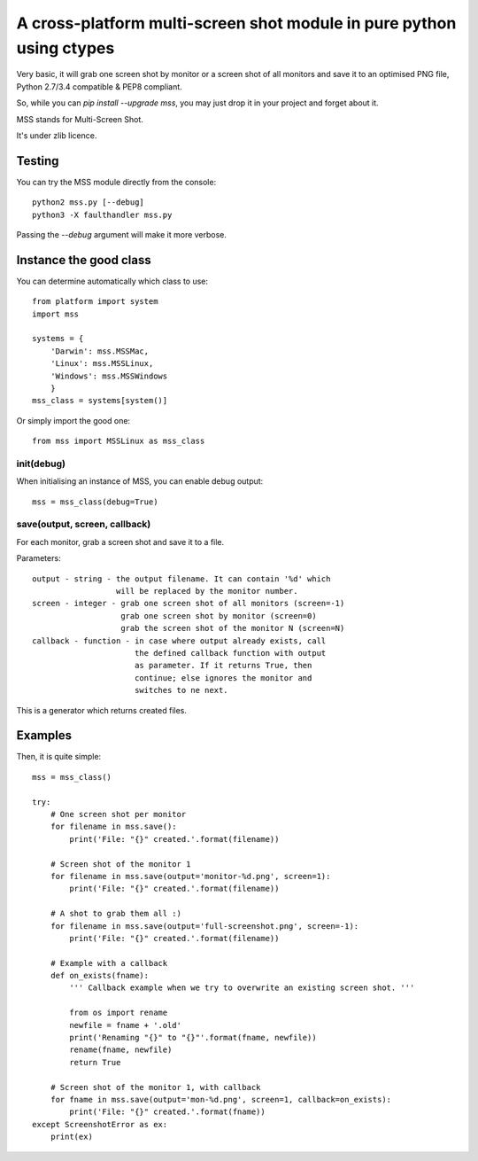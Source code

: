 **********************************************************************
A cross-platform multi-screen shot module in pure python using ctypes
**********************************************************************

Very basic, it will grab one screen shot by monitor or a screen shot of all monitors and save it to an optimised PNG file, Python 2.7/3.4 compatible & PEP8 compliant.

So, while you can `pip install --upgrade mss`, you may just drop it in your project and forget about it.

MSS stands for Multi-Screen Shot.

It's under zlib licence.


Testing
=======

You can try the MSS module directly from the console::

    python2 mss.py [--debug]
    python3 -X faulthandler mss.py

Passing the `--debug` argument will make it more verbose.


Instance the good class
=======================

You can determine automatically which class to use::

    from platform import system
    import mss

    systems = {
        'Darwin': mss.MSSMac,
        'Linux': mss.MSSLinux,
        'Windows': mss.MSSWindows
        }
    mss_class = systems[system()]

Or simply import the good one::

    from mss import MSSLinux as mss_class


init(debug)
-----------

When initialising an instance of MSS, you can enable debug output::

    mss = mss_class(debug=True)


save(output, screen, callback)
------------------------------

For each monitor, grab a screen shot and save it to a file.

Parameters::

    output - string - the output filename. It can contain '%d' which
                      will be replaced by the monitor number.
    screen - integer - grab one screen shot of all monitors (screen=-1)
                       grab one screen shot by monitor (screen=0)
                       grab the screen shot of the monitor N (screen=N)
    callback - function - in case where output already exists, call
                          the defined callback function with output
                          as parameter. If it returns True, then
                          continue; else ignores the monitor and
                          switches to ne next.

This is a generator which returns created files.


Examples
========

Then, it is quite simple::

    mss = mss_class()

    try:
        # One screen shot per monitor
        for filename in mss.save():
            print('File: "{}" created.'.format(filename))

        # Screen shot of the monitor 1
        for filename in mss.save(output='monitor-%d.png', screen=1):
            print('File: "{}" created.'.format(filename))

        # A shot to grab them all :)
        for filename in mss.save(output='full-screenshot.png', screen=-1):
            print('File: "{}" created.'.format(filename))

        # Example with a callback
        def on_exists(fname):
            ''' Callback example when we try to overwrite an existing screen shot. '''

            from os import rename
            newfile = fname + '.old'
            print('Renaming "{}" to "{}"'.format(fname, newfile))
            rename(fname, newfile)
            return True

        # Screen shot of the monitor 1, with callback
        for fname in mss.save(output='mon-%d.png', screen=1, callback=on_exists):
            print('File: "{}" created.'.format(fname))
    except ScreenshotError as ex:
        print(ex)
